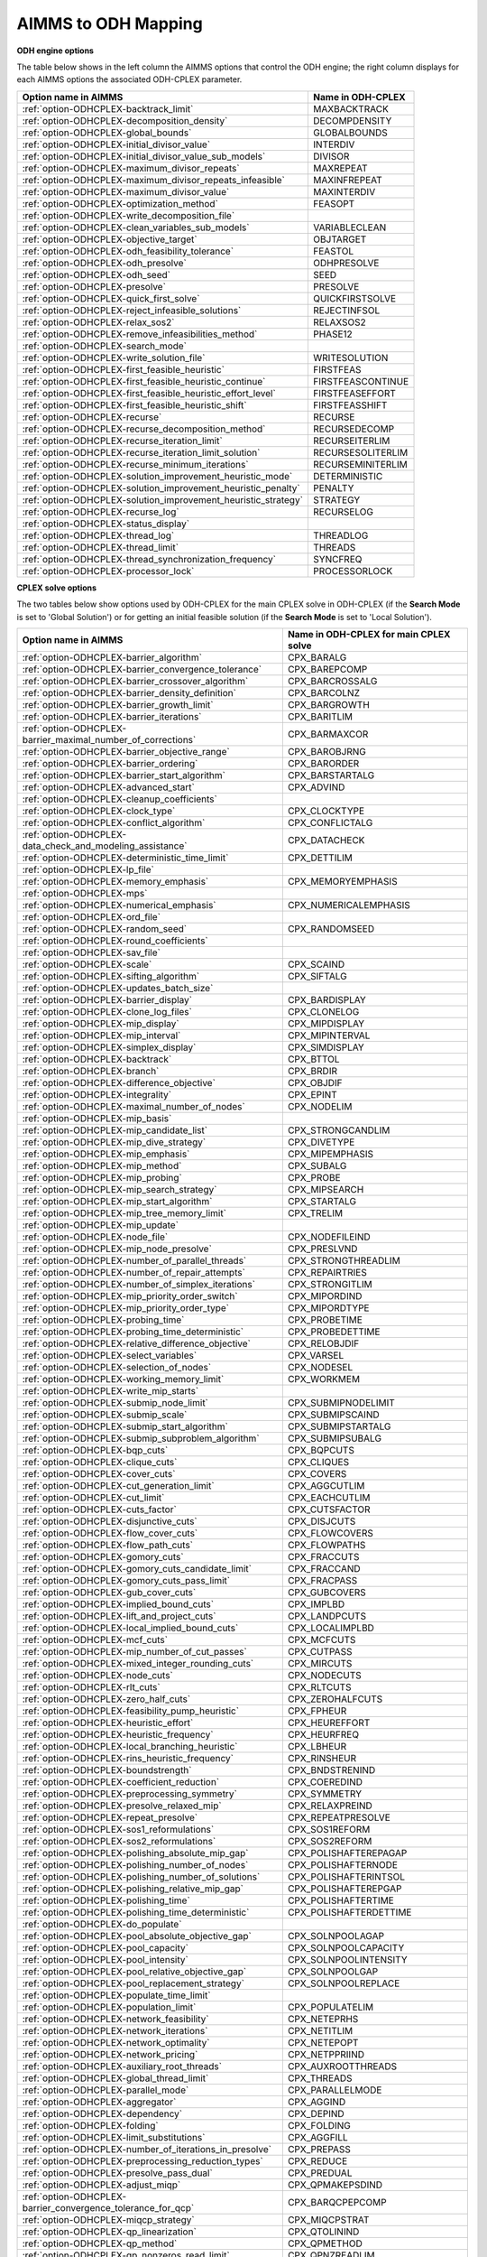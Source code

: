 

.. _AIMMS_to_ODH_Mapping:


AIMMS to ODH Mapping
========================

**ODH engine options** 

The table below shows in the left column the AIMMS options that control the ODH engine; the right column displays for each AIMMS options the associated ODH-CPLEX parameter.

.. list-table::

   * - **Option name in AIMMS** 
     - **Name in ODH-CPLEX** 
   * - :ref:`option-ODHCPLEX-backtrack_limit` 
     - MAXBACKTRACK
   * - :ref:`option-ODHCPLEX-decomposition_density` 
     - DECOMPDENSITY
   * - :ref:`option-ODHCPLEX-global_bounds` 
     - GLOBALBOUNDS
   * - :ref:`option-ODHCPLEX-initial_divisor_value` 
     - INTERDIV
   * - :ref:`option-ODHCPLEX-initial_divisor_value_sub_models` 
     - DIVISOR
   * - :ref:`option-ODHCPLEX-maximum_divisor_repeats` 
     - MAXREPEAT
   * - :ref:`option-ODHCPLEX-maximum_divisor_repeats_infeasible` 
     - MAXINFREPEAT
   * - :ref:`option-ODHCPLEX-maximum_divisor_value` 
     - MAXINTERDIV
   * - :ref:`option-ODHCPLEX-optimization_method` 
     - FEASOPT
   * - :ref:`option-ODHCPLEX-write_decomposition_file` 
     - 
   * - :ref:`option-ODHCPLEX-clean_variables_sub_models` 
     - VARIABLECLEAN
   * - :ref:`option-ODHCPLEX-objective_target` 
     - OBJTARGET
   * - :ref:`option-ODHCPLEX-odh_feasibility_tolerance` 
     - FEASTOL
   * - :ref:`option-ODHCPLEX-odh_presolve` 
     - ODHPRESOLVE
   * - :ref:`option-ODHCPLEX-odh_seed` 
     - SEED
   * - :ref:`option-ODHCPLEX-presolve` 
     - PRESOLVE
   * - :ref:`option-ODHCPLEX-quick_first_solve` 
     - QUICKFIRSTSOLVE
   * - :ref:`option-ODHCPLEX-reject_infeasible_solutions` 
     - REJECTINFSOL
   * - :ref:`option-ODHCPLEX-relax_sos2` 
     - RELAXSOS2
   * - :ref:`option-ODHCPLEX-remove_infeasibilities_method` 
     - PHASE12
   * - :ref:`option-ODHCPLEX-search_mode` 
     - 
   * - :ref:`option-ODHCPLEX-write_solution_file` 
     - WRITESOLUTION
   * - :ref:`option-ODHCPLEX-first_feasible_heuristic` 
     - FIRSTFEAS
   * - :ref:`option-ODHCPLEX-first_feasible_heuristic_continue` 
     - FIRSTFEASCONTINUE
   * - :ref:`option-ODHCPLEX-first_feasible_heuristic_effort_level` 
     - FIRSTFEASEFFORT
   * - :ref:`option-ODHCPLEX-first_feasible_heuristic_shift` 
     - FIRSTFEASSHIFT
   * - :ref:`option-ODHCPLEX-recurse` 
     - RECURSE
   * - :ref:`option-ODHCPLEX-recurse_decomposition_method` 
     - RECURSEDECOMP
   * - :ref:`option-ODHCPLEX-recurse_iteration_limit` 
     - RECURSEITERLIM
   * - :ref:`option-ODHCPLEX-recurse_iteration_limit_solution` 
     - RECURSESOLITERLIM
   * - :ref:`option-ODHCPLEX-recurse_minimum_iterations` 
     - RECURSEMINITERLIM
   * - :ref:`option-ODHCPLEX-solution_improvement_heuristic_mode` 
     - DETERMINISTIC
   * - :ref:`option-ODHCPLEX-solution_improvement_heuristic_penalty` 
     - PENALTY
   * - :ref:`option-ODHCPLEX-solution_improvement_heuristic_strategy` 
     - STRATEGY
   * - :ref:`option-ODHCPLEX-recurse_log` 
     - RECURSELOG
   * - :ref:`option-ODHCPLEX-status_display` 
     - 
   * - :ref:`option-ODHCPLEX-thread_log` 
     - THREADLOG
   * - :ref:`option-ODHCPLEX-thread_limit` 
     - THREADS
   * - :ref:`option-ODHCPLEX-thread_synchronization_frequency` 
     - SYNCFREQ
   * - :ref:`option-ODHCPLEX-processor_lock` 
     - PROCESSORLOCK






**CPLEX solve options** 

The two tables below show options used by ODH-CPLEX for the main CPLEX solve in ODH-CPLEX (if the **Search Mode**  is set to 'Global Solution') or for getting an initial feasible solution (if the **Search Mode**  is set to 'Local Solution').




.. list-table::

   * - **Option name in AIMMS** 
     - **Name in ODH-CPLEX for main CPLEX solve** 
   * - :ref:`option-ODHCPLEX-barrier_algorithm`  
     - CPX_BARALG
   * - :ref:`option-ODHCPLEX-barrier_convergence_tolerance`  
     - CPX_BAREPCOMP
   * - :ref:`option-ODHCPLEX-barrier_crossover_algorithm` 
     - CPX_BARCROSSALG
   * - :ref:`option-ODHCPLEX-barrier_density_definition`  
     - CPX_BARCOLNZ
   * - :ref:`option-ODHCPLEX-barrier_growth_limit`  
     - CPX_BARGROWTH
   * - :ref:`option-ODHCPLEX-barrier_iterations`  
     - CPX_BARITLIM
   * - :ref:`option-ODHCPLEX-barrier_maximal_number_of_corrections`  
     - CPX_BARMAXCOR
   * - :ref:`option-ODHCPLEX-barrier_objective_range`  
     - CPX_BAROBJRNG
   * - :ref:`option-ODHCPLEX-barrier_ordering`  
     - CPX_BARORDER
   * - :ref:`option-ODHCPLEX-barrier_start_algorithm`  
     - CPX_BARSTARTALG
   * - :ref:`option-ODHCPLEX-advanced_start` 
     - CPX_ADVIND
   * - :ref:`option-ODHCPLEX-cleanup_coefficients` 
     - 
   * - :ref:`option-ODHCPLEX-clock_type` 
     - CPX_CLOCKTYPE
   * - :ref:`option-ODHCPLEX-conflict_algorithm`  
     - CPX_CONFLICTALG
   * - :ref:`option-ODHCPLEX-data_check_and_modeling_assistance`  
     - CPX_DATACHECK
   * - :ref:`option-ODHCPLEX-deterministic_time_limit` 
     - CPX_DETTILIM
   * - :ref:`option-ODHCPLEX-lp_file`  
     - 
   * - :ref:`option-ODHCPLEX-memory_emphasis` 
     - CPX_MEMORYEMPHASIS
   * - :ref:`option-ODHCPLEX-mps`  
     - 
   * - :ref:`option-ODHCPLEX-numerical_emphasis` 
     - CPX_NUMERICALEMPHASIS
   * - :ref:`option-ODHCPLEX-ord_file`  
     - 
   * - :ref:`option-ODHCPLEX-random_seed`  
     - CPX_RANDOMSEED
   * - :ref:`option-ODHCPLEX-round_coefficients` 
     - 
   * - :ref:`option-ODHCPLEX-sav_file`  
     - 
   * - :ref:`option-ODHCPLEX-scale`
     - CPX_SCAIND
   * - :ref:`option-ODHCPLEX-sifting_algorithm` 
     - CPX_SIFTALG
   * - :ref:`option-ODHCPLEX-updates_batch_size`  
     - 
   * - :ref:`option-ODHCPLEX-barrier_display`  
     - CPX_BARDISPLAY
   * - :ref:`option-ODHCPLEX-clone_log_files` 
     - CPX_CLONELOG
   * - :ref:`option-ODHCPLEX-mip_display`  
     - CPX_MIPDISPLAY
   * - :ref:`option-ODHCPLEX-mip_interval` 
     - CPX_MIPINTERVAL
   * - :ref:`option-ODHCPLEX-simplex_display`  
     - CPX_SIMDISPLAY
   * - :ref:`option-ODHCPLEX-backtrack`  
     - CPX_BTTOL
   * - :ref:`option-ODHCPLEX-branch`  
     - CPX_BRDIR
   * - :ref:`option-ODHCPLEX-difference_objective`  
     - CPX_OBJDIF
   * - :ref:`option-ODHCPLEX-integrality`  
     - CPX_EPINT
   * - :ref:`option-ODHCPLEX-maximal_number_of_nodes`  
     - CPX_NODELIM
   * - :ref:`option-ODHCPLEX-mip_basis`  
     - 
   * - :ref:`option-ODHCPLEX-mip_candidate_list` 
     - CPX_STRONGCANDLIM
   * - :ref:`option-ODHCPLEX-mip_dive_strategy`  
     - CPX_DIVETYPE
   * - :ref:`option-ODHCPLEX-mip_emphasis` 
     - CPX_MIPEMPHASIS
   * - :ref:`option-ODHCPLEX-mip_method`  
     - CPX_SUBALG
   * - :ref:`option-ODHCPLEX-mip_probing` 
     - CPX_PROBE
   * - :ref:`option-ODHCPLEX-mip_search_strategy` 
     - CPX_MIPSEARCH
   * - :ref:`option-ODHCPLEX-mip_start_algorithm`  
     - CPX_STARTALG
   * - :ref:`option-ODHCPLEX-mip_tree_memory_limit`  
     - CPX_TRELIM
   * - :ref:`option-ODHCPLEX-mip_update`  
     - 
   * - :ref:`option-ODHCPLEX-node_file`  
     - CPX_NODEFILEIND
   * - :ref:`option-ODHCPLEX-mip_node_presolve`  
     - CPX_PRESLVND
   * - :ref:`option-ODHCPLEX-number_of_parallel_threads` 
     - CPX_STRONGTHREADLIM
   * - :ref:`option-ODHCPLEX-number_of_repair_attempts` 
     - CPX_REPAIRTRIES
   * - :ref:`option-ODHCPLEX-number_of_simplex_iterations`
     - CPX_STRONGITLIM
   * - :ref:`option-ODHCPLEX-mip_priority_order_switch`
     - CPX_MIPORDIND
   * - :ref:`option-ODHCPLEX-mip_priority_order_type` 
     - CPX_MIPORDTYPE
   * - :ref:`option-ODHCPLEX-probing_time`  
     - CPX_PROBETIME
   * - :ref:`option-ODHCPLEX-probing_time_deterministic`  
     - CPX_PROBEDETTIME
   * - :ref:`option-ODHCPLEX-relative_difference_objective`  
     - CPX_RELOBJDIF
   * - :ref:`option-ODHCPLEX-select_variables`  
     - CPX_VARSEL
   * - :ref:`option-ODHCPLEX-selection_of_nodes`  
     - CPX_NODESEL
   * - :ref:`option-ODHCPLEX-working_memory_limit`  
     - CPX_WORKMEM
   * - :ref:`option-ODHCPLEX-write_mip_starts`  
     - 
   * - :ref:`option-ODHCPLEX-submip_node_limit` 
     - CPX_SUBMIPNODELIMIT
   * - :ref:`option-ODHCPLEX-submip_scale` 
     - CPX_SUBMIPSCAIND
   * - :ref:`option-ODHCPLEX-submip_start_algorithm` 
     - CPX_SUBMIPSTARTALG
   * - :ref:`option-ODHCPLEX-submip_subproblem_algorithm` 
     - CPX_SUBMIPSUBALG
   * - :ref:`option-ODHCPLEX-bqp_cuts`  
     - CPX_BQPCUTS
   * - :ref:`option-ODHCPLEX-clique_cuts`  
     - CPX_CLIQUES
   * - :ref:`option-ODHCPLEX-cover_cuts` 
     - CPX_COVERS
   * - :ref:`option-ODHCPLEX-cut_generation_limit` 
     - CPX_AGGCUTLIM
   * - :ref:`option-ODHCPLEX-cut_limit`  
     - CPX_EACHCUTLIM
   * - :ref:`option-ODHCPLEX-cuts_factor`  
     - CPX_CUTSFACTOR
   * - :ref:`option-ODHCPLEX-disjunctive_cuts` 
     - CPX_DISJCUTS
   * - :ref:`option-ODHCPLEX-flow_cover_cuts` 
     - CPX_FLOWCOVERS
   * - :ref:`option-ODHCPLEX-flow_path_cuts` 
     - CPX_FLOWPATHS
   * - :ref:`option-ODHCPLEX-gomory_cuts` 
     - CPX_FRACCUTS
   * - :ref:`option-ODHCPLEX-gomory_cuts_candidate_limit` 
     - CPX_FRACCAND
   * - :ref:`option-ODHCPLEX-gomory_cuts_pass_limit` 
     - CPX_FRACPASS
   * - :ref:`option-ODHCPLEX-gub_cover_cuts` 
     - CPX_GUBCOVERS
   * - :ref:`option-ODHCPLEX-implied_bound_cuts` 
     - CPX_IMPLBD
   * - :ref:`option-ODHCPLEX-lift_and_project_cuts` 
     - CPX_LANDPCUTS
   * - :ref:`option-ODHCPLEX-local_implied_bound_cuts` 
     - CPX_LOCALIMPLBD
   * - :ref:`option-ODHCPLEX-mcf_cuts`  
     - CPX_MCFCUTS
   * - :ref:`option-ODHCPLEX-mip_number_of_cut_passes` 
     - CPX_CUTPASS
   * - :ref:`option-ODHCPLEX-mixed_integer_rounding_cuts`  
     - CPX_MIRCUTS
   * - :ref:`option-ODHCPLEX-node_cuts`  
     - CPX_NODECUTS
   * - :ref:`option-ODHCPLEX-rlt_cuts`  
     - CPX_RLTCUTS
   * - :ref:`option-ODHCPLEX-zero_half_cuts`  
     - CPX_ZEROHALFCUTS
   * - :ref:`option-ODHCPLEX-feasibility_pump_heuristic` 
     - CPX_FPHEUR
   * - :ref:`option-ODHCPLEX-heuristic_effort` 
     - CPX_HEUREFFORT
   * - :ref:`option-ODHCPLEX-heuristic_frequency` 
     - CPX_HEURFREQ
   * - :ref:`option-ODHCPLEX-local_branching_heuristic`  
     - CPX_LBHEUR
   * - :ref:`option-ODHCPLEX-rins_heuristic_frequency` 
     - CPX_RINSHEUR
   * - :ref:`option-ODHCPLEX-boundstrength`  
     - CPX_BNDSTRENIND
   * - :ref:`option-ODHCPLEX-coefficient_reduction` 
     - CPX_COEREDIND
   * - :ref:`option-ODHCPLEX-preprocessing_symmetry`  
     - CPX_SYMMETRY
   * - :ref:`option-ODHCPLEX-presolve_relaxed_mip`  
     - CPX_RELAXPREIND
   * - :ref:`option-ODHCPLEX-repeat_presolve`  
     - CPX_REPEATPRESOLVE
   * - :ref:`option-ODHCPLEX-sos1_reformulations` 
     - CPX_SOS1REFORM
   * - :ref:`option-ODHCPLEX-sos2_reformulations` 
     - CPX_SOS2REFORM
   * - :ref:`option-ODHCPLEX-polishing_absolute_mip_gap`  
     - CPX_POLISHAFTEREPAGAP
   * - :ref:`option-ODHCPLEX-polishing_number_of_nodes`  
     - CPX_POLISHAFTERNODE
   * - :ref:`option-ODHCPLEX-polishing_number_of_solutions`  
     - CPX_POLISHAFTERINTSOL
   * - :ref:`option-ODHCPLEX-polishing_relative_mip_gap`  
     - CPX_POLISHAFTEREPGAP
   * - :ref:`option-ODHCPLEX-polishing_time`  
     - CPX_POLISHAFTERTIME
   * - :ref:`option-ODHCPLEX-polishing_time_deterministic`  
     - CPX_POLISHAFTERDETTIME
   * - :ref:`option-ODHCPLEX-do_populate`  
     - 
   * - :ref:`option-ODHCPLEX-pool_absolute_objective_gap` 
     - CPX_SOLNPOOLAGAP
   * - :ref:`option-ODHCPLEX-pool_capacity`  
     - CPX_SOLNPOOLCAPACITY
   * - :ref:`option-ODHCPLEX-pool_intensity`  
     - CPX_SOLNPOOLINTENSITY
   * - :ref:`option-ODHCPLEX-pool_relative_objective_gap` 
     - CPX_SOLNPOOLGAP
   * - :ref:`option-ODHCPLEX-pool_replacement_strategy`  
     - CPX_SOLNPOOLREPLACE
   * - :ref:`option-ODHCPLEX-populate_time_limit`  
     - 
   * - :ref:`option-ODHCPLEX-population_limit`  
     - CPX_POPULATELIM
   * - :ref:`option-ODHCPLEX-network_feasibility` 
     - CPX_NETEPRHS
   * - :ref:`option-ODHCPLEX-network_iterations` 
     - CPX_NETITLIM
   * - :ref:`option-ODHCPLEX-network_optimality` 
     - CPX_NETEPOPT
   * - :ref:`option-ODHCPLEX-network_pricing` 
     - CPX_NETPPRIIND
   * - :ref:`option-ODHCPLEX-auxiliary_root_threads` 
     - CPX_AUXROOTTHREADS
   * - :ref:`option-ODHCPLEX-global_thread_limit` 
     - CPX_THREADS
   * - :ref:`option-ODHCPLEX-parallel_mode` 
     - CPX_PARALLELMODE
   * - :ref:`option-ODHCPLEX-aggregator` 
     - CPX_AGGIND
   * - :ref:`option-ODHCPLEX-dependency`
     - CPX_DEPIND
   * - :ref:`option-ODHCPLEX-folding` 
     - CPX_FOLDING
   * - :ref:`option-ODHCPLEX-limit_substitutions`  
     - CPX_AGGFILL
   * - :ref:`option-ODHCPLEX-number_of_iterations_in_presolve` 
     - CPX_PREPASS
   * - :ref:`option-ODHCPLEX-preprocessing_reduction_types`  
     - CPX_REDUCE
   * - :ref:`option-ODHCPLEX-presolve_pass_dual` 
     - CPX_PREDUAL
   * - :ref:`option-ODHCPLEX-adjust_miqp`  
     - CPX_QPMAKEPSDIND
   * - :ref:`option-ODHCPLEX-barrier_convergence_tolerance_for_qcp`  
     - CPX_BARQCPEPCOMP
   * - :ref:`option-ODHCPLEX-miqcp_strategy`  
     - CPX_MIQCPSTRAT
   * - :ref:`option-ODHCPLEX-qp_linearization`  
     - CPX_QTOLININD
   * - :ref:`option-ODHCPLEX-qp_method`  
     - CPX_QPMETHOD
   * - :ref:`option-ODHCPLEX-qp_nonzeros_read_limit`  
     - CPX_QPNZREADLIM
   * - :ref:`option-ODHCPLEX-solution_target`  
     - CPX_OPTIMALITYTARGET
   * - :ref:`option-ODHCPLEX-crash_ordering`  
     - CPX_CRAIND
   * - :ref:`option-ODHCPLEX-dual_pricing_algorithm`  
     - CPX_DPRIIND
   * - :ref:`option-ODHCPLEX-dynamic_row_management` 
     - CPX_DYNAMICROWS
   * - :ref:`option-ODHCPLEX-feasibility`  
     - CPX_EPRHS
   * - :ref:`option-ODHCPLEX-markowitz` 
     - CPX_EPMRK
   * - :ref:`option-ODHCPLEX-optimality`  
     - CPX_EPOPT
   * - :ref:`option-ODHCPLEX-perturbation_constant`  
     - CPX_EPPER
   * - :ref:`option-ODHCPLEX-perturbation_indicator` 
     - CPX_PERIND
   * - :ref:`option-ODHCPLEX-pricing`  
     - CPX_PRICELIM
   * - :ref:`option-ODHCPLEX-primal_pricing_algorithm`  
     - CPX_PPRIIND
   * - :ref:`option-ODHCPLEX-refactor`  
     - CPX_REINV
   * - :ref:`option-ODHCPLEX-sifting_from_simplex` 
     - CPX_SIFTSIM
   * - :ref:`option-ODHCPLEX-singular` 
     - CPX_SINGLIM
   * - :ref:`option-ODHCPLEX-stalled_iterations`  
     - CPX_PERLIM






The table below shows Solvers General options that are mapped to ODH-CPLEX parameters.




.. list-table::

   * - **Option name in AIMMS** 
     - **Name in ODH-CPLEX** 
   * - :ref:`Options_MIP_Options_-_Cutoff` 
     - CPX_CUTLO
   * - 
     - CPX_CUTUP
   * - :ref:`Options_MIP_Options_-_Maximal_Number_o` 
     - CPX_INTSOLLIM
   * - :ref:`Options_MIP_Options_-_MIP_Absolute_Opt` 
     - CPX_EPAGAP
   * - :ref:`Options_MIP_Options_-_MIP_Relative_Opt` 
     - CPX_EPGAP
   * - :ref:`Options_Stop_Criteria_-_Iteration_Limi` 
     - CPX_ITLIM
   * - :ref:`Options_Stop_Criteria_-_Time_Limit` 
     - TIMELIMIT






**Heuristic sub-model options** 

The heuristic sub-model parameters can only be set using a :ref:`ODH-CPLEX_-_Parameter_File`. The syntax for the parameters that influence the heuristic sub-model CPLEX solves is the following: SUB_<parameter> where <parameter> refers to the ODH-CPLEX name in the second table above. The syntax for the parameters that influence the heuristic sub-model CPLEX solves in Phase I is the following: PHASE1_<parameter>.



For example, SUB_CPX_RINSHEUR specifies the RINS heuristic frequency for CPLEX if it used to solve a heuristic sub-model, while PHASE1_CPX_RINSHEUR specifies the RINS heuristic frequency for CPLEX if it used to solve a heuristic sub-model in Phase I.



**Learn more about** 

*	:ref:`ODH-CPLEX_-_Parameter_File` 
*	:ref:`option-ODHCPLEX-search_mode`  
